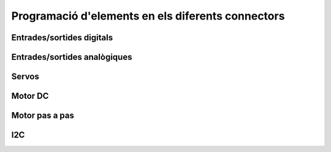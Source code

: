 Programació d'elements en els diferents connectors
=====

Entrades/sortides digitals
------------

.. image:: image.png
    :height: 100px
    :width: 100px
    :align: bottom
    :target: target


Entrades/sortides analògiques
------------

.. image:: image.png
    :height: 100px
    :width: 100px
    :align: bottom
    :target: target


Servos
------------

.. image:: image.png
    :height: 100px
    :width: 100px
    :align: bottom
    :target: target


Motor DC
------------

.. image:: image.png
    :height: 100px
    :width: 100px
    :align: bottom
    :target: target


Motor pas a pas
------------

.. image:: image.png
    :height: 100px
    :width: 100px
    :align: bottom
    :target: target


I2C
------------

.. image:: image.png
    :height: 100px
    :width: 100px
    :align: bottom
    :target: target

